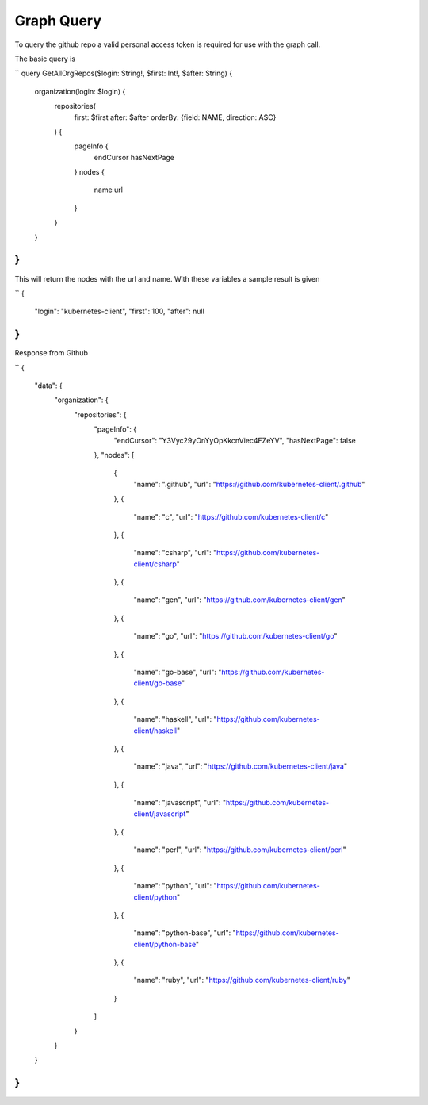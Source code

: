 Graph Query
===============

To query the github repo a valid personal access token is
required for use with the graph call.


The basic query is

``
query GetAllOrgRepos($login: String!, $first: Int!, $after: String) {
  organization(login: $login) {
    repositories(
      first: $first
      after: $after
      orderBy: {field: NAME, direction: ASC}
    ) {
      pageInfo {
        endCursor
        hasNextPage
      }
      nodes {
        name
        url
      }
    }
  }
}
``

This will return the nodes with the url and name. With these variables a sample result is given

``
{
  "login": "kubernetes-client",
  "first": 100,
  "after": null
}
``

Response from Github

``
{
  "data": {
    "organization": {
      "repositories": {
        "pageInfo": {
          "endCursor": "Y3Vyc29yOnYyOpKkcnViec4FZeYV",
          "hasNextPage": false
        },
        "nodes": [
          {
            "name": ".github",
            "url": "https://github.com/kubernetes-client/.github"
          },
          {
            "name": "c",
            "url": "https://github.com/kubernetes-client/c"
          },
          {
            "name": "csharp",
            "url": "https://github.com/kubernetes-client/csharp"
          },
          {
            "name": "gen",
            "url": "https://github.com/kubernetes-client/gen"
          },
          {
            "name": "go",
            "url": "https://github.com/kubernetes-client/go"
          },
          {
            "name": "go-base",
            "url": "https://github.com/kubernetes-client/go-base"
          },
          {
            "name": "haskell",
            "url": "https://github.com/kubernetes-client/haskell"
          },
          {
            "name": "java",
            "url": "https://github.com/kubernetes-client/java"
          },
          {
            "name": "javascript",
            "url": "https://github.com/kubernetes-client/javascript"
          },
          {
            "name": "perl",
            "url": "https://github.com/kubernetes-client/perl"
          },
          {
            "name": "python",
            "url": "https://github.com/kubernetes-client/python"
          },
          {
            "name": "python-base",
            "url": "https://github.com/kubernetes-client/python-base"
          },
          {
            "name": "ruby",
            "url": "https://github.com/kubernetes-client/ruby"
          }
        ]
      }
    }
  }
}
``